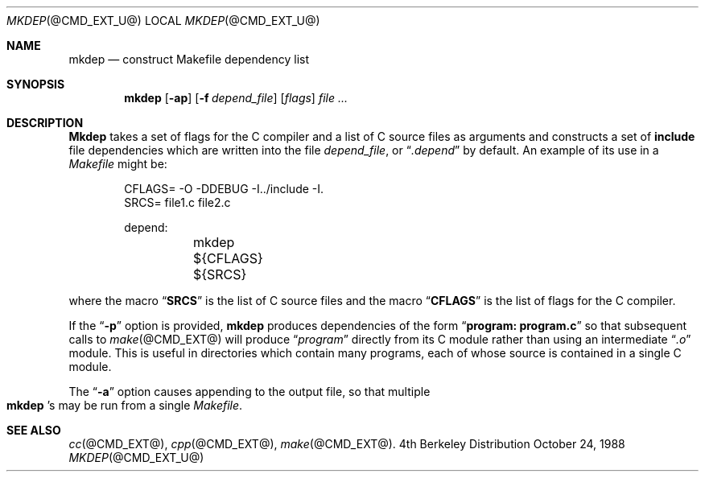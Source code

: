 .\" Copyright (c) 1987 Regents of the University of California.
.\" All rights reserved.
.\"
.\" Redistribution and use in source and binary forms are permitted
.\" provided that the above copyright notice and this paragraph are
.\" duplicated in all such forms and that any documentation,
.\" advertising materials, and other materials related to such
.\" distribution and use acknowledge that the software was developed
.\" by the University of California, Berkeley.  The name of the
.\" University may not be used to endorse or promote products derived
.\" from this software without specific prior written permission.
.\" THIS SOFTWARE IS PROVIDED ``AS IS'' AND WITHOUT ANY EXPRESS OR
.\" IMPLIED WARRANTIES, INCLUDING, WITHOUT LIMITATION, THE IMPLIED
.\" WARRANTIES OF MERCHANTIBILITY AND FITNESS FOR A PARTICULAR PURPOSE.
.\"
.\"	@(#)mkdep.1	5.8 (Berkeley) 10/24/88
.\"
.Dd October 24, 1988
.Dt MKDEP @CMD_EXT_U@
.Os BSD 4
.Sh NAME
.Nm mkdep 
.Nd construct Makefile dependency list
.Sh SYNOPSIS
.Nm mkdep
.Op Fl ap
.Op Fl f Ar depend_file
.Op Ar flags 
.Ar file ...
.Sh DESCRIPTION
.Ic Mkdep
takes a set of flags for the C compiler and a list
of C source files as arguments and constructs a set of 
.Li include
file dependencies which are written into the file 
.Pa depend_file ,
or 
.Dq Pa .depend 
by default.  An example of its use in a 
.Pa Makefile 
might be:
.Bd -literal -offset indent
CFLAGS= -O -DDEBUG -I../include -I.
SRCS= file1.c file2.c

depend:
	mkdep ${CFLAGS} ${SRCS}
.Ed
.Pp
where the macro 
.Dq Li SRCS 
is the list of C source files and the macro
.Dq Li CFLAGS 
is the list of flags for the C compiler.
.Pp
If the 
.Dq Fl p 
option is provided, 
.Ic mkdep 
produces dependencies
of the form 
.Dq Li program: program.c 
so that subsequent calls to 
.Xr make @CMD_EXT@ 
will produce 
.Dq Pa program 
directly from its C module rather than using an intermediate 
.Dq Pa \&.o 
module.  This is useful in directories which
contain many programs, each of whose source is contained in a single
C module.  
.Pp 
The 
.Dq Fl a 
option causes appending to the output file, so that multiple 
.Xo Ic mkdep 
.Ns 's 
.Xc
may be run from a single 
.Pa Makefile .
.Sh SEE ALSO
.Xr cc @CMD_EXT@ , 
.Xr cpp @CMD_EXT@ , 
.Xr make @CMD_EXT@ .
